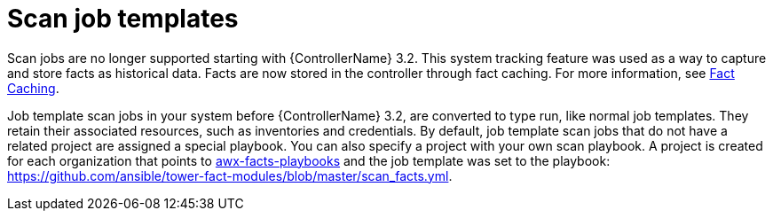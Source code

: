 :_mod-docs-content-type: CONCEPT

[id="controller-fact-scan-job-templates"]

= Scan job templates

Scan jobs are no longer supported starting with {ControllerName} 3.2.
This system tracking feature was used as a way to capture and store facts as historical data. Facts are now stored in the controller through fact caching.
For more information, see xref:controller-fact-caching[Fact Caching].

Job template scan jobs in your system before {ControllerName} 3.2, are converted to type run, like normal job templates.
They retain their associated resources, such as inventories and credentials.
By default, job template scan jobs that do not have a related project are assigned a special playbook.
You can also specify a project with your own scan playbook.
A project is created for each organization that points to link:https://github.com/ansible/tower-fact-modules[awx-facts-playbooks] and the job template was set to the playbook: https://github.com/ansible/tower-fact-modules/blob/master/scan_facts.yml.
